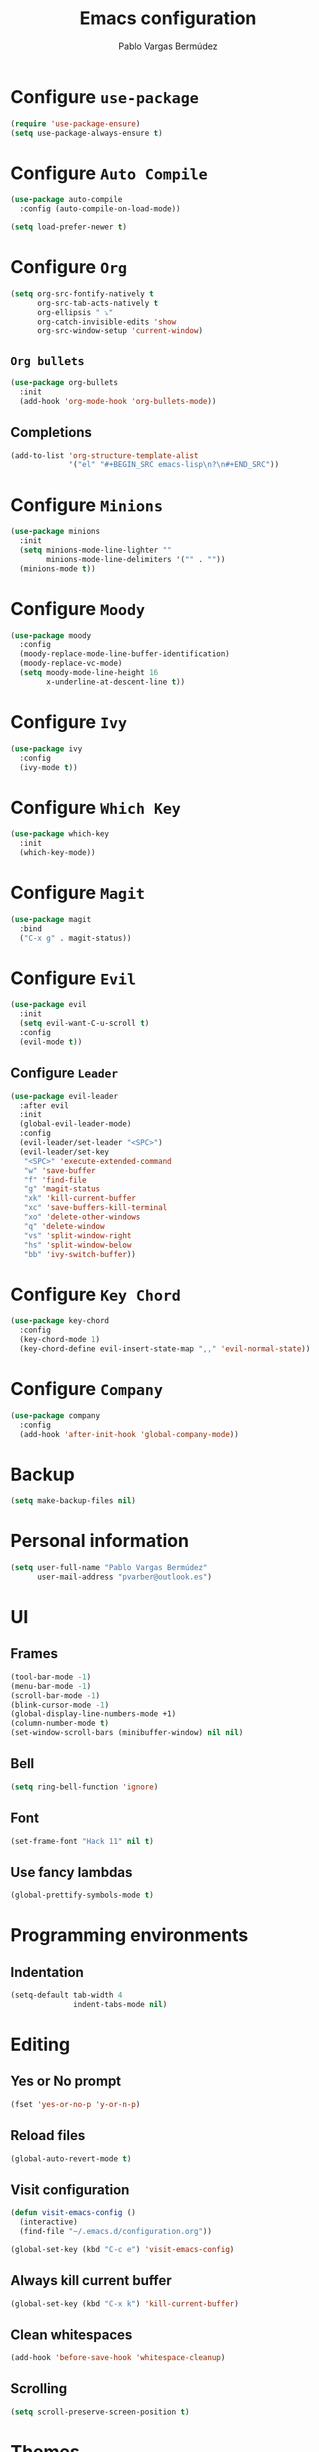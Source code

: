 #+TITLE: Emacs configuration
#+AUTHOR: Pablo Vargas Bermúdez
#+OPTIONS: toc:nil num:nil

* Configure =use-package=

  #+BEGIN_SRC emacs-lisp
    (require 'use-package-ensure)
    (setq use-package-always-ensure t)
  #+END_SRC

* Configure =Auto Compile=

  #+BEGIN_SRC emacs-lisp
    (use-package auto-compile
      :config (auto-compile-on-load-mode))

    (setq load-prefer-newer t)
  #+END_SRC

* Configure =Org=

  #+BEGIN_SRC emacs-lisp
    (setq org-src-fontify-natively t
          org-src-tab-acts-natively t
          org-ellipsis " ⤵"
          org-catch-invisible-edits 'show
          org-src-window-setup 'current-window)
  #+END_SRC

** =Org bullets=

   #+BEGIN_SRC emacs-lisp
     (use-package org-bullets
       :init
       (add-hook 'org-mode-hook 'org-bullets-mode))
   #+END_SRC

** Completions

   #+BEGIN_SRC emacs-lisp
     (add-to-list 'org-structure-template-alist
                  '("el" "#+BEGIN_SRC emacs-lisp\n?\n#+END_SRC"))
   #+END_SRC

* Configure =Minions=

  #+BEGIN_SRC emacs-lisp
    (use-package minions
      :init
      (setq minions-mode-line-lighter ""
            minions-mode-line-delimiters '("" . ""))
      (minions-mode t))
  #+END_SRC

* Configure =Moody=

  #+BEGIN_SRC emacs-lisp
    (use-package moody
      :config
      (moody-replace-mode-line-buffer-identification)
      (moody-replace-vc-mode)
      (setq moody-mode-line-height 16
            x-underline-at-descent-line t))
  #+END_SRC

* Configure =Ivy=

  #+BEGIN_SRC emacs-lisp
    (use-package ivy
      :config
      (ivy-mode t))
  #+END_SRC

* Configure =Which Key=

  #+BEGIN_SRC emacs-lisp
    (use-package which-key
      :init
      (which-key-mode))
  #+END_SRC

* Configure =Magit=

  #+BEGIN_SRC emacs-lisp
    (use-package magit
      :bind
      ("C-x g" . magit-status))
  #+END_SRC

* Configure =Evil=

  #+BEGIN_SRC emacs-lisp
    (use-package evil
      :init
      (setq evil-want-C-u-scroll t)
      :config
      (evil-mode t))
  #+END_SRC

** Configure =Leader=

   #+BEGIN_SRC emacs-lisp
     (use-package evil-leader
       :after evil
       :init
       (global-evil-leader-mode)
       :config
       (evil-leader/set-leader "<SPC>")
       (evil-leader/set-key
        "<SPC>" 'execute-extended-command
        "w" 'save-buffer
        "f" 'find-file
        "g" 'magit-status
        "xk" 'kill-current-buffer
        "xc" 'save-buffers-kill-terminal
        "xo" 'delete-other-windows
        "q" 'delete-window
        "vs" 'split-window-right
        "hs" 'split-window-below
        "bb" 'ivy-switch-buffer))
   #+END_SRC

* Configure =Key Chord=

  #+BEGIN_SRC emacs-lisp
    (use-package key-chord
      :config
      (key-chord-mode 1)
      (key-chord-define evil-insert-state-map ",," 'evil-normal-state))
  #+END_SRC

* Configure =Company=

  #+BEGIN_SRC emacs-lisp
    (use-package company
      :config
      (add-hook 'after-init-hook 'global-company-mode))
  #+END_SRC

* Backup

  #+BEGIN_SRC emacs-lisp
    (setq make-backup-files nil)
  #+END_SRC

* Personal information

  #+BEGIN_SRC emacs-lisp
    (setq user-full-name "Pablo Vargas Bermúdez"
          user-mail-address "pvarber@outlook.es")
  #+END_SRC

* UI

** Frames

   #+BEGIN_SRC emacs-lisp
     (tool-bar-mode -1)
     (menu-bar-mode -1)
     (scroll-bar-mode -1)
     (blink-cursor-mode -1)
     (global-display-line-numbers-mode +1)
     (column-number-mode t)
     (set-window-scroll-bars (minibuffer-window) nil nil)
   #+END_SRC

** Bell

   #+BEGIN_SRC emacs-lisp
     (setq ring-bell-function 'ignore)
   #+END_SRC

** Font

   #+BEGIN_SRC emacs-lisp
     (set-frame-font "Hack 11" nil t)
   #+END_SRC

** Use fancy lambdas

   #+BEGIN_SRC emacs-lisp
     (global-prettify-symbols-mode t)
   #+END_SRC

* Programming environments

** Indentation

   #+BEGIN_SRC emacs-lisp
     (setq-default tab-width 4
                   indent-tabs-mode nil)
   #+END_SRC

* Editing

** Yes or No prompt

   #+BEGIN_SRC emacs-lisp
     (fset 'yes-or-no-p 'y-or-n-p)
   #+END_SRC

** Reload files

   #+BEGIN_SRC emacs-lisp
     (global-auto-revert-mode t)
   #+END_SRC

** Visit configuration

   #+BEGIN_SRC emacs-lisp
     (defun visit-emacs-config ()
       (interactive)
       (find-file "~/.emacs.d/configuration.org"))

     (global-set-key (kbd "C-c e") 'visit-emacs-config)
   #+END_SRC

** Always kill current buffer

   #+BEGIN_SRC emacs-lisp
     (global-set-key (kbd "C-x k") 'kill-current-buffer)
   #+END_SRC

** Clean whitespaces

   #+BEGIN_SRC emacs-lisp
     (add-hook 'before-save-hook 'whitespace-cleanup)
   #+END_SRC

** Scrolling

   #+BEGIN_SRC emacs-lisp
     (setq scroll-preserve-screen-position t)
   #+END_SRC

* Themes

  #+BEGIN_SRC emacs-lisp
    (use-package zenburn-theme
      :init
      (load-theme 'zenburn t))
  #+END_SRC

** Transparency

   #+BEGIN_SRC emacs-lisp
     (set-frame-parameter (selected-frame) 'alpha 100)
   #+END_SRC

* Keybindings

  #+BEGIN_SRC emacs-lisp
    (global-set-key (kbd "M-o") 'other-window)
    (global-set-key (kbd "C-+") 'text-scale-increase)
    (global-set-key (kbd "C--") 'text-scale-decrease)
    (global-set-key (kbd "C-x x") 'execute-extended-command)
    (global-set-key (kbd "C-c l") 'org-store-link)
    (global-set-key (kbd "C-c a") 'org-agenda)
    (global-set-key (kbd "C-c c") 'org-capture)
  #+END_SRC
